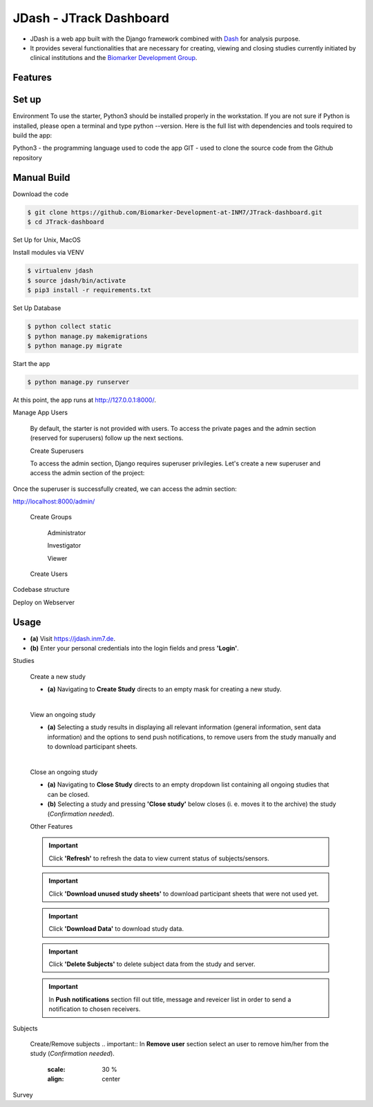 =====================
JDash - JTrack Dashboard
=====================

* JDash is a web app built with the Django framework combined with `Dash <https://dash.plotly.com>`_ for analysis purpose. 
* It provides several functionalities that are necessary for creating, viewing and closing studies currently initiated by clinical institutions and the `Biomarker Development Group <https://www.fz-juelich.de/inm/inm-7/DE/Forschung/Biomarkerentwicklung/artikel.html?nn=653672>`_.

Features
++++++++++++++++



Set up
++++++++++++++++

Environment
To use the starter, Python3 should be installed properly in the workstation. If you are not sure if Python is installed, please open a terminal and type python --version. Here is the full list with dependencies and tools required to build the app:

Python3 - the programming language used to code the app
GIT - used to clone the source code from the Github repository

Manual Build
++++++++++++++++

Download the code

.. code-block:: shell

   $ git clone https://github.com/Biomarker-Development-at-INM7/JTrack-dashboard.git
   $ cd JTrack-dashboard

Set Up for Unix, MacOS

Install modules via VENV

.. code-block:: shell

   $ virtualenv jdash
   $ source jdash/bin/activate
   $ pip3 install -r requirements.txt

Set Up Database

.. code-block:: shell

   $ python collect static
   $ python manage.py makemigrations
   $ python manage.py migrate

Start the app

.. code-block:: shell

   $ python manage.py runserver

At this point, the app runs at http://127.0.0.1:8000/.

Manage App Users

   By default, the starter is not provided with users. To access the private pages and the admin section (reserved for superusers) follow up the next sections.

   Create Superusers

   To access the admin section, Django requires superuser privilegies. Let's create a new superuser and access the admin section of the project:
.. code-block:: shell
   $ python manage.py createsuperuser

Once the superuser is successfully created, we can access the admin section:

http://localhost:8000/admin/

   Create Groups

      Administrator

      Investigator

      Viewer

   Create Users

      

Codebase structure

Deploy on Webserver

   
Usage
++++++++++++++++

* **(a)** Visit `https://jdash.inm7.de <https://jdash.inm7.de/>`_.
* **(b)** Enter your personal credentials into the login fields and press **'Login'**.

.. image:: image/dash_index.png
   :scale: 30 %
   :align: center


.. image:: image/dash_logged_in.png
   :scale: 30 %
   :align: center

Studies

   Create a new study


   * **(a)** Navigating to **Create Study** directs to an empty mask for creating a new study.

   .. image:: image/dash_create_empty.png
      :scale: 30 %
      :align: center
   |

   View an ongoing study



   * **(a)** Selecting a study results in displaying all relevant information (general information, sent data information) and the options to send push notifications, to remove users from the study manually and to download participant sheets.

   .. image:: image/dash_display_study.png
      :scale: 30 %
      :align: center

   |


   Close an ongoing study


   * **(a)** Navigating to **Close Study** directs to an empty dropdown list containing all ongoing studies that can be closed.
   * **(b)** Selecting a study and pressing **'Close study'** below closes (i. e. moves it to the archive) the study (*Confirmation needed*).

   .. image:: image/dash_send_notification.png
      :scale: 30 %
      :align: center



   Other Features

   .. important:: Click **'Refresh'** to refresh the data to view current status of subjects/sensors.
   .. important:: Click **'Download unused study sheets'** to download participant sheets that were not used yet.
   .. important:: Click **'Download Data'** to download study data.
   .. important:: Click **'Delete Subjects'** to delete subject data from the study and server.

   .. image:: image/dash_send_notification.png
      :scale: 30 %
      :align: center

   .. important:: In **Push notifications** section fill out title, message and reveicer list in order to send a notification to chosen receivers.

   .. image:: image/dash_send_notification.png
      :scale: 30 %
      :align: center



Subjects

   Create/Remove  subjects
   .. important:: In **Remove user** section select an user to remove him/her from the study (*Confirmation needed*).

      .. image:: image/dash_create_remove_subjects.png
      :scale: 30 %
      :align: center

Survey


